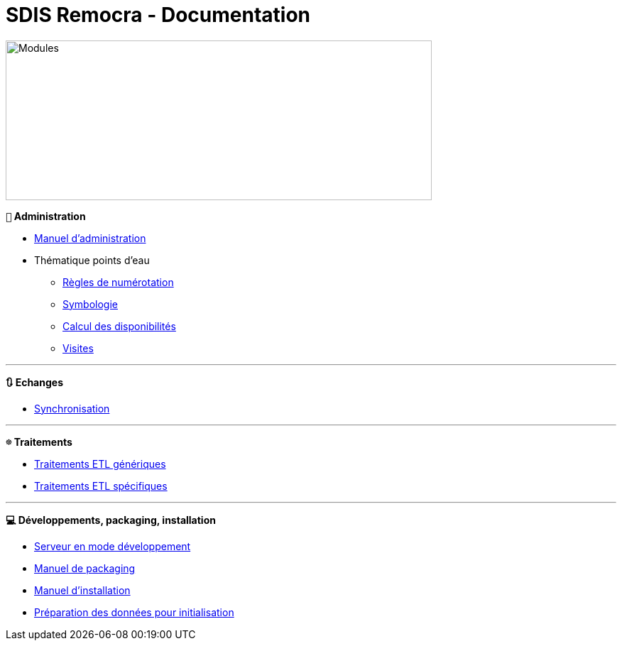 = SDIS Remocra - Documentation

ifdef::env-github,env-browser[:outfilesuffix: .adoc]

:experimental:
:icons: font

:toc:

:numbered:


image::https://www.atolcd.com/fileadmin/Images_pages_menu/Open_Source/Remocra/header_remocra_liste_arrondi.jpg[Modules,600,225]


*```👨``` Administration*

* link:Manuel%20administration{outfilesuffix}[Manuel d'administration]
* Thématique points d'eau
** link:pei/Numérotation_PEI{outfilesuffix}[Règles de numérotation]
** link:pei/Symbologie_PEI{outfilesuffix}[Symbologie]
** link:pei/Disponibilités_PEI{outfilesuffix}[Calcul des disponibilités]
** link:pei/Visites_PEI{outfilesuffix}[Visites]

---

*```🔃``` Echanges*

* link:Synchronisation{outfilesuffix}[Synchronisation]

---

*```☸``` Traitements*

* link:traitements/generiques/Traitements%20ETL%20génériques{outfilesuffix}[Traitements ETL génériques]
* link:traitements/specifiques/Traitements%20ETL%20spécifiques{outfilesuffix}[Traitements ETL spécifiques]

---

*```💻``` Développements, packaging, installation*

* link:../remocra#premier-run[Serveur en mode développement]
* link:Manuel%20packaging{outfilesuffix}[Manuel de packaging]
* link:Manuel%20installation{outfilesuffix}[Manuel d'installation]
* link:initialisation/index{outfilesuffix}[Préparation des données pour initialisation]
